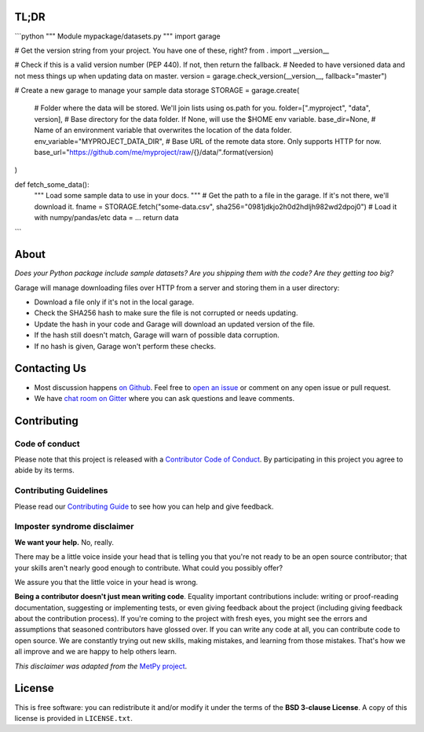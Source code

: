 .. raw:: html

    <h1 align="center">
        <strong>Garage</strong>
    </h1>

    <h2 align="center">
        <strong>A place to park your sample data files.</strong>
    </h2>

    <p align="center">
    <a href="https://pypi.python.org/pypi/garage"><img alt="Latest version on PyPI" src="http://img.shields.io/pypi/v/garage.svg?style=flat-square"></a>
    <a href="https://travis-ci.org/fatiando/garage"><img alt="TravisCI build status" src="http://img.shields.io/travis/fatiando/garage/master.svg?style=flat-square&label=Linux|Mac"></a>
    <a href="https://ci.appveyor.com/project/fatiando/garage"><img alt="AppVeyor build status" src="http://img.shields.io/appveyor/ci/fatiando/garage/master.svg?style=flat-square&label=Windows"></a>
    <a href="https://codecov.io/gh/fatiando/garage"><img alt="Test coverage status" src="https://img.shields.io/codecov/c/github/fatiando/garage/master.svg?style=flat-square"></a>
    <a href="https://codeclimate.com/github/fatiando/garage"><img alt="Code quality status" src="https://img.shields.io/codeclimate/maintainability/fatiando/garage.svg?style=flat-square"></a>
    <a href="https://www.codacy.com/app/leouieda/garage"><img alt="Code quality grade on codacy" src="https://img.shields.io/codacy/grade/6b698defc0df47288a634930d41a9d65.svg?style=flat-square&label=codacy"></a>
    <a href="https://pypi.python.org/pypi/garage"><img alt="Compatible Python versions." src="https://img.shields.io/pypi/pyversions/garage.svg?style=flat-square"></a>
    <a href="https://gitter.im/fatiando/fatiando"><img alt="Chat room on Gitter" src="https://img.shields.io/gitter/room/fatiando/fatiando.svg?style=flat-square"></a>
    </p>

    <p align="center">
    <a href="http://www.fatiando.org/garage">Documentation</a> |
    <a href="https://gitter.im/fatiando/fatiando">Contact</a> |
    Part of the <a href="https://www.fatiando.org">Fatiando a Terra</a> project
    </p>


TL;DR
-----


```python
"""
Module mypackage/datasets.py
"""
import garage

# Get the version string from your project. You have one of these, right?
from . import __version__

# Check if this is a valid version number (PEP 440). If not, then return the fallback.
# Needed to have versioned data and not mess things up when updating data on master.
version = garage.check_version(__version__, fallback="master")

# Create a new garage to manage your sample data storage
STORAGE = garage.create(
    # Folder where the data will be stored. We'll join lists using os.path for you.
    folder=[".myproject", "data", version],
    # Base directory for the data folder. If None, will use the $HOME env variable.
    base_dir=None,
    # Name of an environment variable that overwrites the location of the data folder.
    env_variable="MYPROJECT_DATA_DIR",
    # Base URL of the remote data store. Only supports HTTP for now.
    base_url="https://github.com/me/myproject/raw/{}/data/".format(version)
)


def fetch_some_data():
    """
    Load some sample data to use in your docs.
    """
    # Get the path to a file in the garage. If it's not there, we'll download it.
    fname = STORAGE.fetch("some-data.csv", sha256="0981jdkjo2h0d2hdljh982wd2dpoj0")
    # Load it with numpy/pandas/etc
    data = ...
    return data
```


About
-----

*Does your Python package include sample datasets? Are you shipping them with the code?
Are they getting too big?*

Garage will manage downloading files over HTTP from a server and storing them in a user
directory:

* Download a file only if it's not in the local garage.
* Check the SHA256 hash to make sure the file is not corrupted or needs updating.
* Update the hash in your code and Garage will download an updated version of the file.
* If the hash still doesn't match, Garage will warn of possible data corruption.
* If no hash is given, Garage won't perform these checks.




Contacting Us
-------------

* Most discussion happens `on Github <https://github.com/fatiando/garage>`__.
  Feel free to `open an issue
  <https://github.com/fatiando/garage/issues/new>`__ or comment
  on any open issue or pull request.
* We have `chat room on Gitter <https://gitter.im/fatiando/fatiando>`__ where you can
  ask questions and leave comments.


Contributing
------------

Code of conduct
+++++++++++++++

Please note that this project is released with a
`Contributor Code of Conduct <https://github.com/fatiando/garage/blob/master/CODE_OF_CONDUCT.md>`__.
By participating in this project you agree to abide by its terms.

Contributing Guidelines
+++++++++++++++++++++++

Please read our
`Contributing Guide <https://github.com/fatiando/garage/blob/master/CONTRIBUTING.md>`__
to see how you can help and give feedback.

Imposter syndrome disclaimer
++++++++++++++++++++++++++++

**We want your help.** No, really.

There may be a little voice inside your head that is telling you that you're
not ready to be an open source contributor; that your skills aren't nearly good
enough to contribute.
What could you possibly offer?

We assure you that the little voice in your head is wrong.

**Being a contributor doesn't just mean writing code**.
Equality important contributions include:
writing or proof-reading documentation, suggesting or implementing tests, or
even giving feedback about the project (including giving feedback about the
contribution process).
If you're coming to the project with fresh eyes, you might see the errors and
assumptions that seasoned contributors have glossed over.
If you can write any code at all, you can contribute code to open source.
We are constantly trying out new skills, making mistakes, and learning from
those mistakes.
That's how we all improve and we are happy to help others learn.

*This disclaimer was adapted from the*
`MetPy project <https://github.com/Unidata/MetPy>`__.


License
-------

This is free software: you can redistribute it and/or modify it under the terms
of the **BSD 3-clause License**. A copy of this license is provided in
``LICENSE.txt``.
